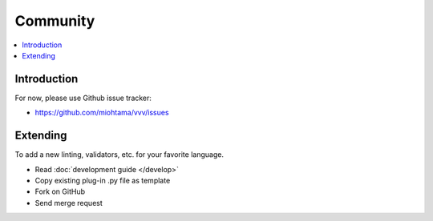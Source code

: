 ============================
Community
============================

.. contents :: :local:

Introduction
============================

For now, please use Github issue tracker:

* https://github.com/miohtama/vvv/issues

Extending
============================

To add a new linting, validators, etc. for your favorite language.

* Read :doc:`development guide </develop>`

* Copy existing plug-in .py file as template 

* Fork on GitHub

* Send merge request